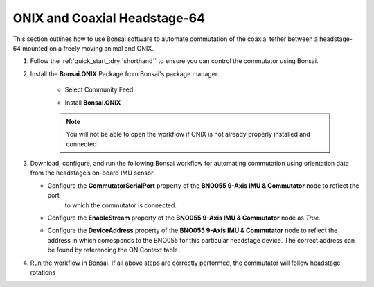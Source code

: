 
ONIX and Coaxial Headstage-64
****************************************************************

.. image:: ../../../../source/_static/onix-coaxheadstage64.jpg

This section outlines how to use Bonsai software to automate commutation of the coaxial
tether between a headstage-64 mounted on a freely moving animal and ONIX.

#. Follow the :ref:`quick_start_:dry:`shorthand`` to ensure you can control the commutator using Bonsai.

#. Install the **Bonsai.ONIX** Package from Bonsai's package manager.

    -   Select Community Feed

        ..  image:: ../../../../source/_static/bonsai-community-feed.png
            :alt: Screenshot for selecting package source

    -   Install **Bonsai.ONIX**

        ..  image:: ../../../../source/_static/install-bonsai-onix.png
            :alt: Screenshot for installing Bonsai.Onix

    .. Note:: You will not be able to open the workflow if ONIX is not already properly installed and connected

#.  Download, configure, and run the following Bonsai workflow for automating commutation using orientation
    data from the headstage’s on-board IMU sensor:

    .. raw:: html

            {% with static_path = '../../../../source/_static', name = 'onix-coaxheadstage-commutate' %}
                {% include 'workflow.html' %}
            {% endwith %}

    -  Configure the **CommutatorSerialPort** property of the **BNO055 9-Axis IMU & Commutator** node to reflect the port
        to which the commutator is connected.

    -   Configure the **EnableStream** property of the **BNO055 9-Axis IMU & Commutator** node as *True*.

    -   Configure the **DeviceAddress** property of the **BNO055 9-Axis IMU & Commutator** node to reflect the address in
        which corresponds to the BNO055 for this particular headstage device. The correct address can be found by
        referencing the ONIContext table.

        ..  image:: ../../../../source/_static/bno-address.png

#. Run the workflow in Bonsai. If all above steps are correctly performed, the commutator will follow headstage rotations
